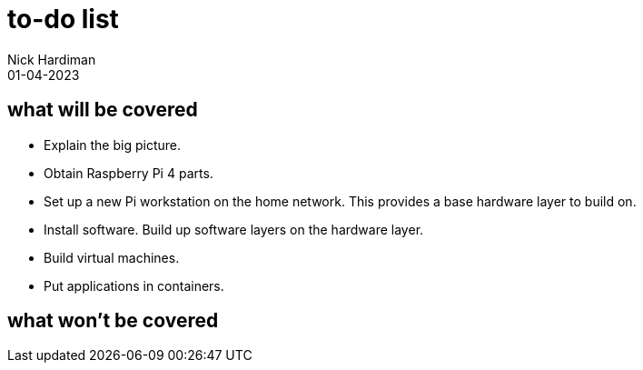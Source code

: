 = to-do list
Nick Hardiman 
:source-highlighter: highlight.js
:revdate: 01-04-2023

== what will be covered

* Explain the big picture.
* Obtain Raspberry Pi 4 parts.
* Set up a new Pi workstation on the home network. This provides a base hardware layer to build on. 
* Install software. Build up software layers on the hardware layer. 
* Build virtual machines.
* Put applications in containers.

== what won't be covered
